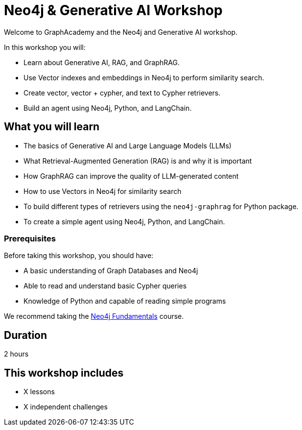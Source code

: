 = Neo4j & Generative AI Workshop
:status: draft
:duration: 2 hour
:caption: Learn about ...
:key-points: Generative AI, Retrieval-Augmented Generation (RAG), GraphRAG, Vectors, Text to Cypher, Agents
:usecase: blank-sandbox
:categories: workshops
:repository: neo4j-graphacademy/workshop-genai

Welcome to GraphAcademy and the Neo4j and Generative AI workshop.

In this workshop you will:

* Learn about Generative AI, RAG, and GraphRAG.
* Use Vector indexes and embeddings in Neo4j to perform similarity search.
* Create vector, vector + cypher, and text to Cypher retrievers.
* Build an agent using Neo4j, Python, and LangChain.

== What you will learn

* The basics of Generative AI and Large Language Models (LLMs)
* What Retrieval-Augmented Generation (RAG) is and why it is important
* How GraphRAG can improve the quality of LLM-generated content
* How to use Vectors in Neo4j for similarity search
* To build different types of retrievers using the `neo4j-graphrag` for Python package.
* To create a simple agent using Neo4j, Python, and LangChain.

=== Prerequisites

Before taking this workshop, you should have:

* A basic understanding of Graph Databases and Neo4j
* Able to read and understand basic Cypher queries
* Knowledge of Python and capable of reading simple programs

We recommend taking the link:/courses/neo4j-fundamentals/[Neo4j Fundamentals^] course.

== Duration

2 hours

[.includes]
== This workshop includes

* [lessons]#X lessons#
* [challenges]#X independent challenges#
